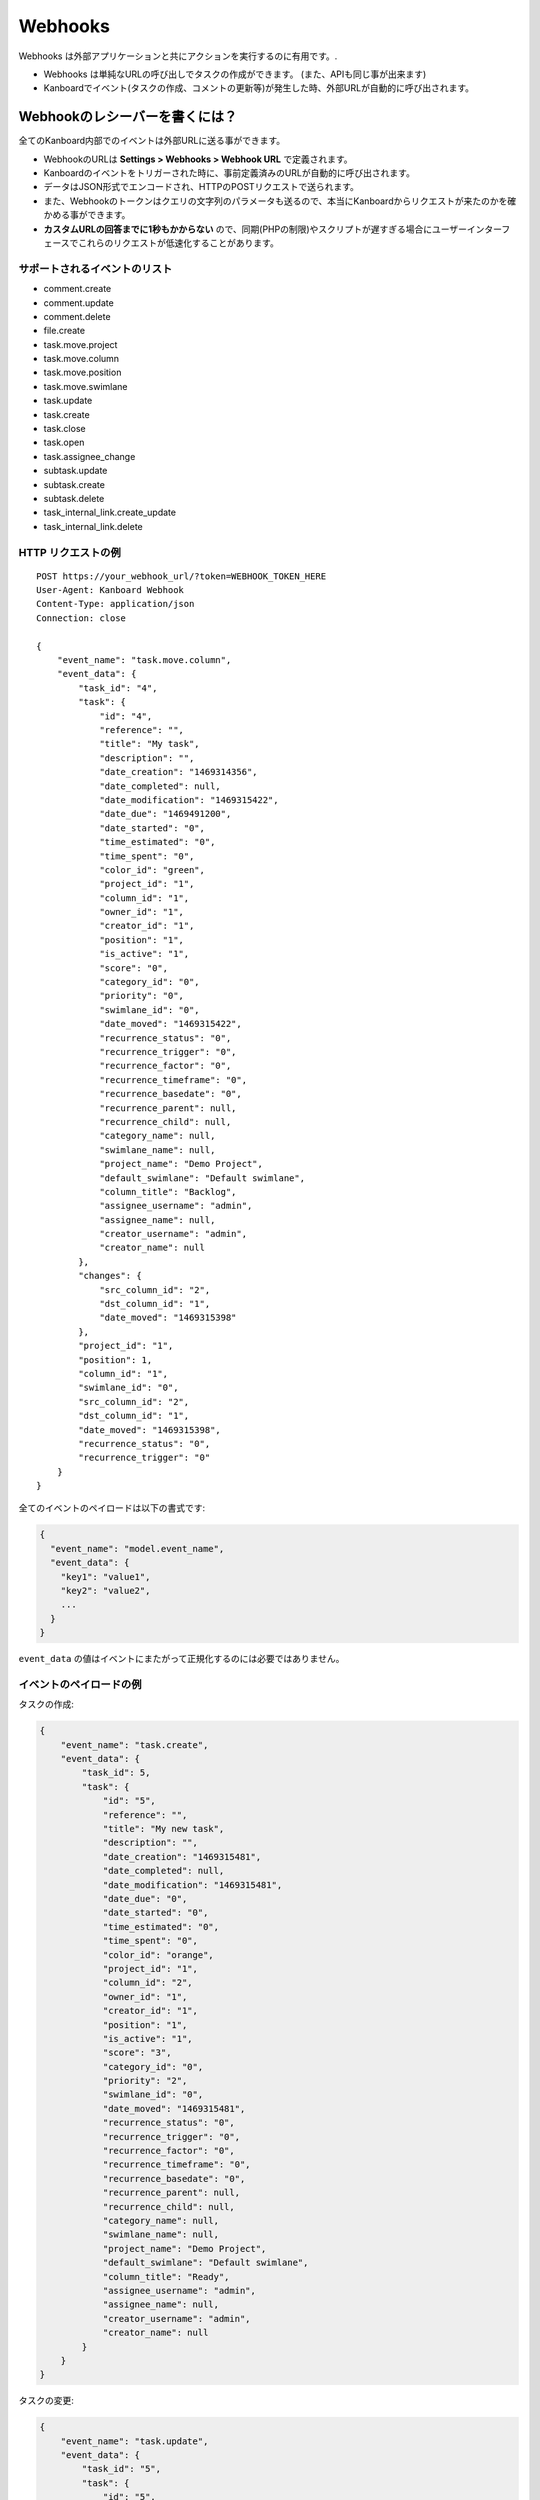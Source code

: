 Webhooks
========

Webhooks は外部アプリケーションと共にアクションを実行するのに有用です。.

-  Webhooks は単純なURLの呼び出しでタスクの作成ができます。 (また、APIも同じ事が出来ます)
-  Kanboardでイベント(タスクの作成、コメントの更新等)が発生した時、外部URLが自動的に呼び出されます。

Webhookのレシーバーを書くには？
---------------------------------

全てのKanboard内部でのイベントは外部URLに送る事ができます。

-  WebhookのURLは **Settings > Webhooks > Webhook URL** で定義されます。
-  Kanboardのイベントをトリガーされた時に、事前定義済みのURLが自動的に呼び出されます。
-  データはJSON形式でエンコードされ、HTTPのPOSTリクエストで送られます。
-  また、Webhookのトークンはクエリの文字列のパラメータも送るので、本当にKanboardからリクエストが来たのかを確かめる事ができます。
-  **カスタムURLの回答までに1秒もかからない** ので、同期(PHPの制限)やスクリプトが遅すぎる場合にユーザーインターフェースでこれらのリクエストが低速化することがあります。

サポートされるイベントのリスト
~~~~~~~~~~~~~~~~~~~~~~~~

-  comment.create
-  comment.update
-  comment.delete
-  file.create
-  task.move.project
-  task.move.column
-  task.move.position
-  task.move.swimlane
-  task.update
-  task.create
-  task.close
-  task.open
-  task.assignee_change
-  subtask.update
-  subtask.create
-  subtask.delete
-  task_internal_link.create_update
-  task_internal_link.delete

HTTP リクエストの例
~~~~~~~~~~~~~~~~~~~~~~~

::

    POST https://your_webhook_url/?token=WEBHOOK_TOKEN_HERE
    User-Agent: Kanboard Webhook
    Content-Type: application/json
    Connection: close

    {
        "event_name": "task.move.column",
        "event_data": {
            "task_id": "4",
            "task": {
                "id": "4",
                "reference": "",
                "title": "My task",
                "description": "",
                "date_creation": "1469314356",
                "date_completed": null,
                "date_modification": "1469315422",
                "date_due": "1469491200",
                "date_started": "0",
                "time_estimated": "0",
                "time_spent": "0",
                "color_id": "green",
                "project_id": "1",
                "column_id": "1",
                "owner_id": "1",
                "creator_id": "1",
                "position": "1",
                "is_active": "1",
                "score": "0",
                "category_id": "0",
                "priority": "0",
                "swimlane_id": "0",
                "date_moved": "1469315422",
                "recurrence_status": "0",
                "recurrence_trigger": "0",
                "recurrence_factor": "0",
                "recurrence_timeframe": "0",
                "recurrence_basedate": "0",
                "recurrence_parent": null,
                "recurrence_child": null,
                "category_name": null,
                "swimlane_name": null,
                "project_name": "Demo Project",
                "default_swimlane": "Default swimlane",
                "column_title": "Backlog",
                "assignee_username": "admin",
                "assignee_name": null,
                "creator_username": "admin",
                "creator_name": null
            },
            "changes": {
                "src_column_id": "2",
                "dst_column_id": "1",
                "date_moved": "1469315398"
            },
            "project_id": "1",
            "position": 1,
            "column_id": "1",
            "swimlane_id": "0",
            "src_column_id": "2",
            "dst_column_id": "1",
            "date_moved": "1469315398",
            "recurrence_status": "0",
            "recurrence_trigger": "0"
        }
    }

全てのイベントのペイロードは以下の書式です:

.. code:: json

    {
      "event_name": "model.event_name",
      "event_data": {
        "key1": "value1",
        "key2": "value2",
        ...
      }
    }

``event_data`` の値はイベントにまたがって正規化するのには必要ではありません。

イベントのペイロードの例
~~~~~~~~~~~~~~~~~~~~~~~~~~

タスクの作成:

.. code:: json

    {
        "event_name": "task.create",
        "event_data": {
            "task_id": 5,
            "task": {
                "id": "5",
                "reference": "",
                "title": "My new task",
                "description": "",
                "date_creation": "1469315481",
                "date_completed": null,
                "date_modification": "1469315481",
                "date_due": "0",
                "date_started": "0",
                "time_estimated": "0",
                "time_spent": "0",
                "color_id": "orange",
                "project_id": "1",
                "column_id": "2",
                "owner_id": "1",
                "creator_id": "1",
                "position": "1",
                "is_active": "1",
                "score": "3",
                "category_id": "0",
                "priority": "2",
                "swimlane_id": "0",
                "date_moved": "1469315481",
                "recurrence_status": "0",
                "recurrence_trigger": "0",
                "recurrence_factor": "0",
                "recurrence_timeframe": "0",
                "recurrence_basedate": "0",
                "recurrence_parent": null,
                "recurrence_child": null,
                "category_name": null,
                "swimlane_name": null,
                "project_name": "Demo Project",
                "default_swimlane": "Default swimlane",
                "column_title": "Ready",
                "assignee_username": "admin",
                "assignee_name": null,
                "creator_username": "admin",
                "creator_name": null
            }
        }
    }

タスクの変更:

.. code:: json

    {
        "event_name": "task.update",
        "event_data": {
            "task_id": "5",
            "task": {
                "id": "5",
                "reference": "",
                "title": "My new task",
                "description": "New description",
                "date_creation": "1469315481",
                "date_completed": null,
                "date_modification": "1469315531",
                "date_due": "1469836800",
                "date_started": "0",
                "time_estimated": "0",
                "time_spent": "0",
                "color_id": "purple",
                "project_id": "1",
                "column_id": "2",
                "owner_id": "1",
                "creator_id": "1",
                "position": "1",
                "is_active": "1",
                "score": "3",
                "category_id": "0",
                "priority": "2",
                "swimlane_id": "0",
                "date_moved": "1469315481",
                "recurrence_status": "0",
                "recurrence_trigger": "0",
                "recurrence_factor": "0",
                "recurrence_timeframe": "0",
                "recurrence_basedate": "0",
                "recurrence_parent": null,
                "recurrence_child": null,
                "category_name": null,
                "swimlane_name": null,
                "project_name": "Demo Project",
                "default_swimlane": "Default swimlane",
                "column_title": "Ready",
                "assignee_username": "admin",
                "assignee_name": null,
                "creator_username": "admin",
                "creator_name": null
            },
            "changes": {
                "description": "New description",
                "color_id": "purple",
                "date_due": 1469836800
            }
        }
    }

タスクのアップデートのイベントはフィールドで ``changes`` で呼ばれ、これには更新された値が含まれます。

コメントの作成:

.. code:: json

    {
        "event_name": "comment.create",
        "event_data": {
            "comment": {
                "id": "1",
                "task_id": "5",
                "user_id": "1",
                "date_creation": "1469315727",
                "comment": "My comment.",
                "reference": null,
                "username": "admin",
                "name": null,
                "email": null,
                "avatar_path": null
            },
            "task": {
                "id": "5",
                "reference": "",
                "title": "My new task",
                "description": "New description",
                "date_creation": "1469315481",
                "date_completed": null,
                "date_modification": "1469315531",
                "date_due": "1469836800",
                "date_started": "0",
                "time_estimated": "0",
                "time_spent": "0",
                "color_id": "purple",
                "project_id": "1",
                "column_id": "2",
                "owner_id": "1",
                "creator_id": "1",
                "position": "1",
                "is_active": "1",
                "score": "3",
                "category_id": "0",
                "priority": "2",
                "swimlane_id": "0",
                "date_moved": "1469315481",
                "recurrence_status": "0",
                "recurrence_trigger": "0",
                "recurrence_factor": "0",
                "recurrence_timeframe": "0",
                "recurrence_basedate": "0",
                "recurrence_parent": null,
                "recurrence_child": null,
                "category_name": null,
                "swimlane_name": null,
                "project_name": "Demo Project",
                "default_swimlane": "Default swimlane",
                "column_title": "Ready",
                "assignee_username": "admin",
                "assignee_name": null,
                "creator_username": "admin",
                "creator_name": null
            }
        }
    }

サブタスクの作成:

.. code:: json

    {
        "event_name": "subtask.create",
        "event_data": {
            "subtask": {
                "id": "1",
                "title": "My subtask",
                "status": "0",
                "time_estimated": "0",
                "time_spent": "0",
                "task_id": "5",
                "user_id": "1",
                "position": "1",
                "username": "admin",
                "name": null,
                "timer_start_date": 0,
                "status_name": "Todo",
                "is_timer_started": false
            },
            "task": {
                "id": "5",
                "reference": "",
                "title": "My new task",
                "description": "New description",
                "date_creation": "1469315481",
                "date_completed": null,
                "date_modification": "1469315531",
                "date_due": "1469836800",
                "date_started": "0",
                "time_estimated": "0",
                "time_spent": "0",
                "color_id": "purple",
                "project_id": "1",
                "column_id": "2",
                "owner_id": "1",
                "creator_id": "1",
                "position": "1",
                "is_active": "1",
                "score": "3",
                "category_id": "0",
                "priority": "2",
                "swimlane_id": "0",
                "date_moved": "1469315481",
                "recurrence_status": "0",
                "recurrence_trigger": "0",
                "recurrence_factor": "0",
                "recurrence_timeframe": "0",
                "recurrence_basedate": "0",
                "recurrence_parent": null,
                "recurrence_child": null,
                "category_name": null,
                "swimlane_name": null,
                "project_name": "Demo Project",
                "default_swimlane": "Default swimlane",
                "column_title": "Ready",
                "assignee_username": "admin",
                "assignee_name": null,
                "creator_username": "admin",
                "creator_name": null
            }
        }
    }

ファイルのアップロード:

.. code:: json

    {
        "event_name": "task.file.create",
        "event_data": {
            "file": {
                "id": "1",
                "name": "kanboard-latest.zip",
                "path": "tasks/5/6f32893e467e76671965b1ec58c06a2440823752",
                "is_image": "0",
                "task_id": "5",
                "date": "1469315613",
                "user_id": "1",
                "size": "4907308"
            },
            "task": {
                "id": "5",
                "reference": "",
                "title": "My new task",
                "description": "New description",
                "date_creation": "1469315481",
                "date_completed": null,
                "date_modification": "1469315531",
                "date_due": "1469836800",
                "date_started": "0",
                "time_estimated": "0",
                "time_spent": "0",
                "color_id": "purple",
                "project_id": "1",
                "column_id": "2",
                "owner_id": "1",
                "creator_id": "1",
                "position": "1",
                "is_active": "1",
                "score": "3",
                "category_id": "0",
                "priority": "2",
                "swimlane_id": "0",
                "date_moved": "1469315481",
                "recurrence_status": "0",
                "recurrence_trigger": "0",
                "recurrence_factor": "0",
                "recurrence_timeframe": "0",
                "recurrence_basedate": "0",
                "recurrence_parent": null,
                "recurrence_child": null,
                "category_name": null,
                "swimlane_name": null,
                "project_name": "Demo Project",
                "default_swimlane": "Default swimlane",
                "column_title": "Ready",
                "assignee_username": "admin",
                "assignee_name": null,
                "creator_username": "admin",
                "creator_name": null
            }
        }
    }

タスクのリンクの作成:

.. code:: json

    {
        "event_name": "task_internal_link.create_update",
        "event_data": {
            "task_link": {
                "id": "2",
                "opposite_task_id": "5",
                "task_id": "4",
                "link_id": "3",
                "label": "is blocked by",
                "opposite_link_id": "2"
            },
            "task": {
                "id": "4",
                "reference": "",
                "title": "My task",
                "description": "",
                "date_creation": "1469314356",
                "date_completed": null,
                "date_modification": "1469315422",
                "date_due": "1469491200",
                "date_started": "0",
                "time_estimated": "0",
                "time_spent": "0",
                "color_id": "green",
                "project_id": "1",
                "column_id": "1",
                "owner_id": "1",
                "creator_id": "1",
                "position": "1",
                "is_active": "1",
                "score": "0",
                "category_id": "0",
                "priority": "0",
                "swimlane_id": "0",
                "date_moved": "1469315422",
                "recurrence_status": "0",
                "recurrence_trigger": "0",
                "recurrence_factor": "0",
                "recurrence_timeframe": "0",
                "recurrence_basedate": "0",
                "recurrence_parent": null,
                "recurrence_child": null,
                "category_name": null,
                "swimlane_name": null,
                "project_name": "Demo Project",
                "default_swimlane": "Default swimlane",
                "column_title": "Backlog",
                "assignee_username": "admin",
                "assignee_name": null,
                "creator_username": "admin",
                "creator_name": null
            }
        }
    }
